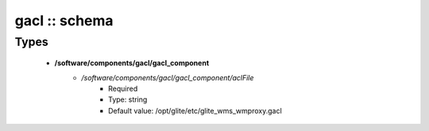 ##############
gacl :: schema
##############

Types
-----

 - **/software/components/gacl/gacl_component**
    - */software/components/gacl/gacl_component/aclFile*
        - Required
        - Type: string
        - Default value: /opt/glite/etc/glite_wms_wmproxy.gacl
